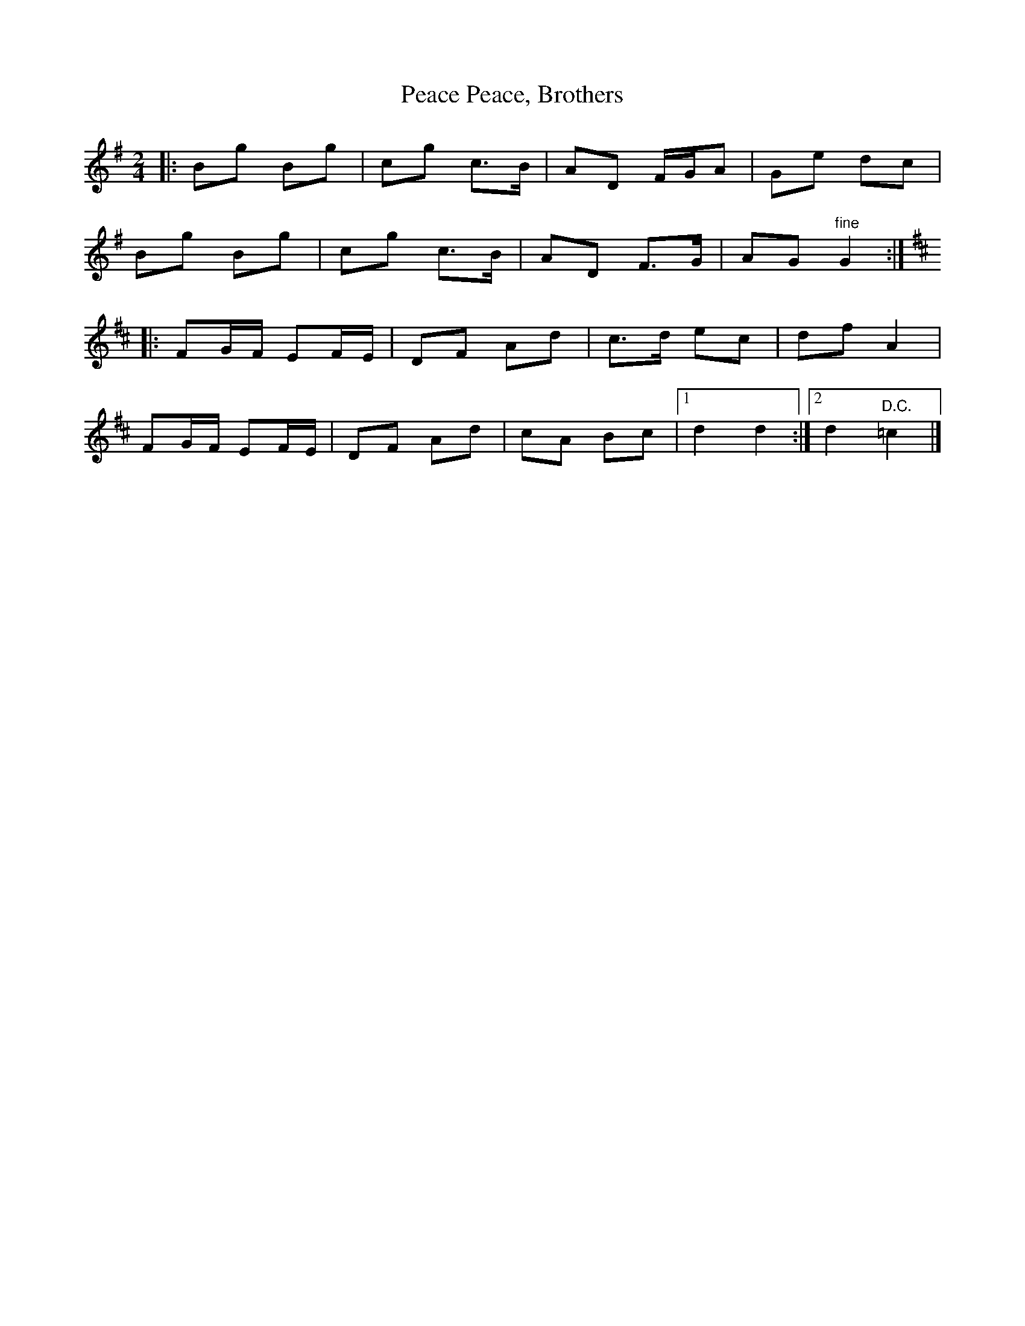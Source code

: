 X: 1
T: Peace, Brothers, Peace
Z: ceolachan
S: https://thesession.org/tunes/13518#setting23883
R: polka
M: 2/4
L: 1/8
K: Gmaj
|: Bg Bg | cg c>B | AD F/G/A | Ge dc |
Bg Bg | cg c>B | AD F>G | AG "fine" G2 :|
K: Dmaj
|: FG/F/ EF/E/ | DF Ad | c>d ec | df A2 |
FG/F/ EF/E/ | DF Ad | cA Bc |[1 d2 d2 :|[2 d2 "D.C." =c2 |]
